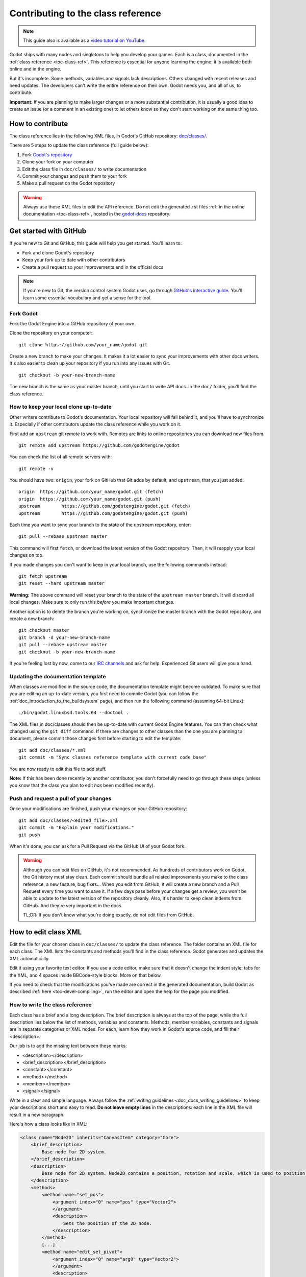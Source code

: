 .. _doc_updating_the_class_reference:

Contributing to the class reference
===================================

.. highlight:: shell

.. note:: This guide also is available as a `video tutorial on YouTube <https://www.youtube.com/watch?v=5jeHXxeX-JY>`_.

Godot ships with many nodes and singletons to help you develop your games. Each is a class, documented in the :ref:`class reference <toc-class-ref>`.
This reference is essential for anyone learning the engine: it is available both online and in the engine.

But it's incomplete. Some methods, variables and signals lack descriptions. Others changed with recent releases and need updates.
The developers can't write the entire reference on their own. Godot needs you, and all of us, to contribute.

**Important:** If you are planning to make larger changes or a more substantial contribution, it is usually a good idea
to create an issue (or a comment in an existing one) to let others know so they don't start working on the same thing too.

.. seealso::

    Not sure where to start contributing? Take a look at the current class reference
    completion status `here <https://godotengine.github.io/doc-status/>`__.

How to contribute
-----------------

The class reference lies in the following XML files, in Godot's GitHub repository: `doc/classes/ <https://github.com/godotengine/godot/tree/master/doc/classes>`_.

There are 5 steps to update the class reference (full guide below):

1. Fork `Godot's repository <https://github.com/godotengine/godot>`_
2. Clone your fork on your computer
3. Edit the class file in ``doc/classes/`` to write documentation
4. Commit your changes and push them to your fork
5. Make a pull request on the Godot repository

.. warning:: Always use these XML files to edit the API reference. Do not edit the generated .rst files :ref:`in the online documentation <toc-class-ref>`, hosted in the `godot-docs <https://github.com/godotengine/godot-docs>`_ repository.

Get started with GitHub
-----------------------

If you're new to Git and GitHub, this guide will help you get started. You'll learn to:

- Fork and clone Godot's repository
- Keep your fork up to date with other contributors
- Create a pull request so your improvements end in the official docs

.. note:: If you're new to Git, the version control system Godot uses, go through `GitHub's interactive guide <https://try.github.io/levels/1/challenges/1>`_. You'll learn some essential vocabulary and get a sense for the tool.

Fork Godot
~~~~~~~~~~

Fork the Godot Engine into a GitHub repository of your own.

Clone the repository on your computer:

::

    git clone https://github.com/your_name/godot.git

Create a new branch to make your changes. It makes it a lot easier to sync your improvements with other docs writers. It's also easier to clean up your repository if you run into any issues with Git.

::

    git checkout -b your-new-branch-name

The new branch is the same as your master branch, until you start to write API docs. In the ``doc/`` folder, you'll find the class reference.

How to keep your local clone up-to-date
~~~~~~~~~~~~~~~~~~~~~~~~~~~~~~~~~~~~~~~

Other writers contribute to Godot's documentation. Your local repository will fall behind it, and you'll have to synchronize it. Especially if other contributors update the class reference while you work on it.

First add an ``upstream`` git *remote* to work with. Remotes are links to online repositories you can download new files from.

::

    git remote add upstream https://github.com/godotengine/godot

You can check the list of all remote servers with:

::

    git remote -v

You should have two: ``origin``, your fork on GitHub that Git adds by default, and ``upstream``, that you just added:


::

    origin  https://github.com/your_name/godot.git (fetch)
    origin  https://github.com/your_name/godot.git (push)
    upstream        https://github.com/godotengine/godot.git (fetch)
    upstream        https://github.com/godotengine/godot.git (push)

Each time you want to sync your branch to the state of the upstream repository, enter:

::

    git pull --rebase upstream master

This command will first ``fetch``, or download the latest version of the Godot repository. Then, it will reapply your local changes on top.

If you made changes you don't want to keep in your local branch, use the following commands instead:

::

    git fetch upstream
    git reset --hard upstream master

**Warning:** The above command will reset your branch to the state of the ``upstream master`` branch. It will discard all local changes. Make sure to only run this *before* you make important changes.

Another option is to delete the branch you're working on, synchronize the master branch with the Godot repository, and create a new branch:

::

    git checkout master
    git branch -d your-new-branch-name
    git pull --rebase upstream master
    git checkout -b your-new-branch-name

If you're feeling lost by now, come to our `IRC channels <https://webchat.freenode.net/?channels=#godotengine>`_ and ask for help. Experienced Git users will give you a hand.

Updating the documentation template
~~~~~~~~~~~~~~~~~~~~~~~~~~~~~~~~~~~

When classes are modified in the source code, the documentation template might become outdated. To make sure that you are editing an up-to-date version, you first need to compile Godot (you can follow the :ref:`doc_introduction_to_the_buildsystem` page), and then run the following command (assuming 64-bit Linux):

::

    ./bin/godot.linuxbsd.tools.64 --doctool .

The XML files in doc/classes should then be up-to-date with current Godot Engine features. You can then check what changed using the ``git diff`` command. If there are changes to other classes than the one you are planning to document, please commit those changes first before starting to edit the template:

::

    git add doc/classes/*.xml
    git commit -m "Sync classes reference template with current code base"

You are now ready to edit this file to add stuff.

**Note:** If this has been done recently by another contributor, you don't forcefully need to go through these steps (unless you know that the class you plan to edit *has* been modified recently).

Push and request a pull of your changes
~~~~~~~~~~~~~~~~~~~~~~~~~~~~~~~~~~~~~~~

Once your modifications are finished, push your changes on your GitHub
repository:

::

    git add doc/classes/<edited_file>.xml
    git commit -m "Explain your modifications."
    git push

When it's done, you can ask for a Pull Request via the GitHub UI of your Godot fork.

.. warning::

    Although you can edit files on GitHub, it's not recommended. As hundreds of contributors work on Godot, the Git history must stay clean. Each commit should bundle all related improvements you make to the class reference, a new feature, bug fixes... When you edit from GitHub, it will create a new branch and a Pull Request every time you want to save it. If a few days pass before your changes get a review, you won't be able to update to the latest version of the repository cleanly. Also, it's harder to keep clean indents from GitHub. And they're very important in the docs.

    TL;DR: If you don't know what you're doing exactly, do not edit files from GitHub.

How to edit class XML
---------------------

Edit the file for your chosen class in ``doc/classes/`` to update the class reference. The folder contains an XML file for each class. The XML lists the constants and methods you'll find in the class reference. Godot generates and updates the XML automatically.

Edit it using your favorite text editor. If you use a code editor, make sure that it doesn't change the indent style: tabs for the XML, and 4 spaces inside BBCode-style blocks. More on that below.

If you need to check that the modifications you've made are correct in the generated documentation, build Godot as described :ref:`here <toc-devel-compiling>`, run the editor and open the help for the page you modified.

How to write the class reference
~~~~~~~~~~~~~~~~~~~~~~~~~~~~~~~~

Each class has a brief and a long description. The brief description is always at the top of the page, while the full description lies below the list of methods, variables and constants. Methods, member variables, constants and signals are in separate categories or XML nodes. For each, learn how they work in Godot's source code, and fill their <description>.

Our job is to add the missing text between these marks:

-  <description></description>
-  <brief_description></brief_description>
-  <constant></constant>
-  <method></method>
-  <member></member>
-  <signal></signal>

Write in a clear and simple language. Always follow the :ref:`writing guidelines <doc_docs_writing_guidelines>` to keep your descriptions short and easy to read. **Do not leave empty lines** in the descriptions: each line in the XML file will result in a new paragraph.

Here's how a class looks like in XML:

.. code-block:: xml

    <class name="Node2D" inherits="CanvasItem" category="Core">
        <brief_description>
            Base node for 2D system.
        </brief_description>
        <description>
            Base node for 2D system. Node2D contains a position, rotation and scale, which is used to position and animate. It can alternatively be used with a custom 2D transform ([Matrix32]). A tree of Node2Ds allows complex hierarchies for animation and positioning.
        </description>
        <methods>
            <method name="set_pos">
                <argument index="0" name="pos" type="Vector2">
                </argument>
                <description>
                    Sets the position of the 2D node.
                </description>
            </method>
            [...]
            <method name="edit_set_pivot">
                <argument index="0" name="arg0" type="Vector2">
                </argument>
                <description>
                </description>
            </method>
        </methods>
        <members>
            <member name="global_position" type="Vector2" setter="set_global_position" getter="get_global_position" brief="">
            </member>
            [...]
            <member name="z_as_relative" type="bool" setter="set_z_as_relative" getter="is_z_relative" brief="">
            </member>
        </members>
        <constants>
        </constants>
    </class>


Use a code editor like Vim, Atom, Code, Notepad++ or anything similar to edit the file quickly. Use the search function to find classes fast.

.. _doc_updating_the_class_reference_bbcode:

Improve formatting with BBCode style tags
~~~~~~~~~~~~~~~~~~~~~~~~~~~~~~~~~~~~~~~~~

Godot's class reference supports BBCode-like tags. They add nice formatting to the text. Here's the list of available tags:

+---------------------------+--------------------------------+-----------------------------------+---------------------------------------------------+
| Tag                       | Effect                         | Usage                             | Result                                            |
+===========================+================================+===================================+===================================================+
| [Class]                   | Link a class                   | Move the [Sprite].                | Move the :ref:`class_sprite`.                     |
+---------------------------+--------------------------------+-----------------------------------+---------------------------------------------------+
| [method methodname]       | Link to a method in this class | Call [method hide].               | See :ref:`hide <class_spatial_method_hide>`.      |
+---------------------------+--------------------------------+-----------------------------------+---------------------------------------------------+
| [method Class.methodname] | Link to another class's method | Call [method Spatial.hide].       | See :ref:`hide <class_spatial_method_hide>`.      |
+---------------------------+--------------------------------+-----------------------------------+---------------------------------------------------+
| [member membername]       | Link to a member in this class | Get [member scale].               | Get :ref:`scale <class_node2d_property_scale>`.   |
+---------------------------+--------------------------------+-----------------------------------+---------------------------------------------------+
| [member Class.membername] | Link to another class's member | Get [member Node2D.scale].        | Get :ref:`scale <class_node2d_property_scale>`.   |
+---------------------------+--------------------------------+-----------------------------------+---------------------------------------------------+
| [signal signalname]       | Link to a signal in this class | Emit [signal renamed].            | Emit :ref:`renamed <class_node_signal_renamed>`.  |
+---------------------------+--------------------------------+-----------------------------------+---------------------------------------------------+
| [signal Class.signalname] | Link to another class's signal | Emit [signal Node.renamed].       | Emit :ref:`renamed <class_node_signal_renamed>`.  |
+---------------------------+--------------------------------+-----------------------------------+---------------------------------------------------+
| [b] [/b]                  | Bold                           | Some [b]bold[/b] text.            | Some **bold** text.                               |
+---------------------------+--------------------------------+-----------------------------------+---------------------------------------------------+
| [i] [/i]                  | Italic                         | Some [i]italic[/i] text.          | Some *italic* text.                               |
+---------------------------+--------------------------------+-----------------------------------+---------------------------------------------------+
| [code] [/code]            | Monospace                      | Some [code]monospace[/code] text. | Some ``monospace`` text.                          |
+---------------------------+--------------------------------+-----------------------------------+---------------------------------------------------+
| [kbd] [/kbd]              | Keyboard/mouse shortcut        | Some [kbd]Ctrl + C[/kbd] key.     | Some :kbd:`Ctrl + C` key.                         |
+---------------------------+--------------------------------+-----------------------------------+---------------------------------------------------+
| [codeblock] [/codeblock]  | Multiline preformatted block   | *See below.*                      | *See below.*                                      |
+---------------------------+--------------------------------+-----------------------------------+---------------------------------------------------+

Use ``[codeblock]`` for pre-formatted code blocks. Inside ``[codeblock]``, always use **four spaces** for indentation (the parser will delete tabs). Example:

.. code-block:: none

    [codeblock]
    func _ready():
        var sprite = get_node("Sprite")
        print(sprite.get_pos())
    [/codeblock]

Will display as:

.. code-block:: gdscript

    func _ready():
        var sprite = get_node("Sprite")
        print(sprite.get_pos())

To denote important information, add a paragraph starting with "[b]Note:[/b]" at
the end of the description:

.. code-block:: none

    [b]Note:[/b] Only available when using the Vulkan renderer.

To denote crucial information that could cause security issues or loss of data
if not followed carefully, add a paragraph starting with "[b]Warning:[/b] at the
end of the description:

.. code-block:: none

    [b]Warning:[/b] If this property is set to [code]true[/code], it allows clients to execute arbitrary code on the server.

For deprecated properties, add a paragraph starting with "[i]Deprecated.[/i]".
Notice the use of italics instead of bold:

.. code-block:: none

    [i]Deprecated.[/i] This property has been replaced by [member other_property].

In all the paragraphs described above, make sure the punctuation is part of the
BBCode tags for consistency.

I don't know what this method does!
~~~~~~~~~~~~~~~~~~~~~~~~~~~~~~~~~~~

No problem. Leave it behind, and list the methods you skipped when you request a pull of your changes. Another writer will take care of it.

You can still have a look at the methods' implementation in Godot's source code on GitHub. Also, if you have doubts, feel free to ask on the `Q&A website <https://godotengine.org/qa/>`__ and on IRC (freenode, #godotengine).


Localization
~~~~~~~~~~~~

The documentation can be translated in any language on `Hosted Weblate
<https://hosted.weblate.org/projects/godot-engine/godot-docs/>`__.

Translated strings are synced manually by documentation maintainers in
the `godot-docs-l10n <https://github.com/godotengine/godot-docs-l10n>`__
repository.

Languages with a good level of completion have their own localized
instances of ReadTheDocs. Open an issue on the ``godot-docs-l10n``
repository if you think that a new language is complete enough to get
its own instance.
